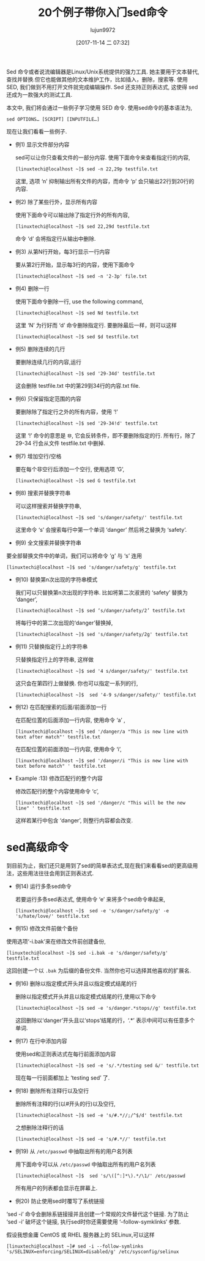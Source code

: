 #+TITLE: 20个例子带你入门sed命令
#+URL: https://www.linuxtechi.com/20-sed-command-examples-linux-users/
#+AUTHOR: lujun9972
#+TAGS: sed examples
#+DATE: [2017-11-14 二 07:32]
#+LANGUAGE:  zh-CN
#+OPTIONS:  H:6 num:nil toc:t \n:nil ::t |:t ^:nil -:nil f:t *:t <:nil


Sed 命令或者说流编辑器是Linux/Unix系统提供的强力工具. 她主要用于文本替代, 查找并替换.但它也能做其他的文本维护工作，比如插入，删除，搜索等.
使用SED, 我们做到不用打开文件就完成编辑操作. Sed 还支持正则表达式, 这使得 sed 还成为一款强大的测试工具.

本文中, 我们将会通过一些例子学习使用 SED 命令. 使用sed命令的基本语法为,

#+BEGIN_SRC shell
  sed OPTIONS… [SCRIPT] [INPUTFILE…]
#+END_SRC

[[https://www.linuxtechi.com/wp-content/uploads/2017/11/Sed-Command-Options.jpg]]

现在让我们看看一些例子.

+ 例1) 显示文件部分内容

  sed可以让你只查看文件的一部分内容. 使用下面命令来查看指定行的内容,

  #+BEGIN_SRC shell
    [linuxtechi@localhost ~]$ sed -n 22,29p testfile.txt
  #+END_SRC

  这里, 选项 ‘n’ 抑制输出所有文件的内容，而命令 ‘p’ 会只输出22行到20行的内容.

+ 例2) 除了某些行外，显示所有内容

  使用下面命令可以输出除了指定行外的所有内容,

  #+BEGIN_SRC shell
    [linuxtechi@localhost ~]$ sed 22,29d testfile.txt
  #+END_SRC
  
  命令 ‘d’ 会将指定行从输出中删除.

+ 例3) 从第N行开始，每3行显示一行内容

  要从第2行开始，显示每3行的内容，使用下面命令

  #+BEGIN_SRC shell
    [linuxtechi@localhost ~]$ sed -n '2-3p' file.txt
  #+END_SRC

+ 例4) 删除一行

  使用下面命令删除一行, use the following command,
  
  #+BEGIN_SRC shell
    [linuxtechi@localhost ~]$ sed Nd testfile.txt
  #+END_SRC
  
  这里 ‘N’ 为行好而 ‘d’ 命令删除指定行. 要删除最后一样，则可以这样
  
  #+BEGIN_SRC shell
    [linuxtechi@localhost ~]$ sed $d testfile.txt
  #+END_SRC

+ 例5) 删除连续的几行

  要删除连续几行的内容,运行
  
  #+BEGIN_SRC shell
    [linuxtechi@localhost ~]$ sed '29-34d' testfile.txt
  #+END_SRC
  
  这会删除 testfile.txt 中的第29到34行的内容.txt file.

+ 例6) 只保留指定范围的内容

  要删除除了指定行之外的所有内容，使用 ‘!’
  
  #+BEGIN_SRC shell
    [linuxtechi@localhost ~]$ sed '29-34!d' testfile.txt
  #+END_SRC
  
  这里 ‘!’ 命令的意思是 =非=, 它会反转条件，即不要删除指定的行. 所有行，除了 29-34 行会从文件 testfile.txt 中删掉.

+ 例7) 增加空行/空格

  要在每个非空行后添加一个空行, 使用选项 ‘G’,
  
  #+BEGIN_SRC shell
    [linuxtechi@localhost ~]$ sed G testfile.txt
  #+END_SRC

+ 例8) 搜索并替换字符串

  可以这样搜索并替换字符串,
  
  #+BEGIN_SRC shell
    [linuxtechi@localhost ~]$ sed 's/danger/safety/' testfile.txt
  #+END_SRC
  
  这里命令 ‘s’ 会搜索每行中第一个单词 ‘danger’ 然后将之替换为 ‘safety’.

+ 例9) 全文搜索并替换字符串

要全部替换文件中的单词，我们可以将命令 ‘g’ 与 ‘s’ 连用

#+BEGIN_SRC shell
  [linuxtechi@localhost ~]$ sed 's/danger/safety/g' testfile.txt
#+END_SRC

+ 例10) 替换第n次出现的字符串模式

  我们可以只替换第n次出现的字符串. 比如将第二次淑贤的 ‘safety’ 替换为 ‘danger’,
  
  #+BEGIN_SRC shell
    [linuxtechi@localhost ~]$ sed ‘s/danger/safety/2’ testfile.txt
  #+END_SRC
  
  将每行中的第二次出现的‘danger’替换掉,
  
  #+BEGIN_SRC shell
    [linuxtechi@localhost ~]$ sed 's/danger/safety/2g' testfile.txt
  #+END_SRC

+ 例11) 只替换指定行上的字符串

  只替换指定行上的字符串, 这样做
  
  #+BEGIN_SRC shell
    [linuxtechi@localhost ~]$ sed '4 s/danger/safety/' testfile.txt
  #+END_SRC
  
  这只会在第四行上做替换. 你也可以指定一系列的行,
  
  #+BEGIN_SRC shell
    [linuxtechi@localhost ~]$  sed '4-9 s/danger/safety/' testfile.txt
  #+END_SRC

+ 例12) 在匹配搜索的后面/前面添加一行

  在匹配位置的后面添加一行内容, 使用命令 ‘a’ ,
  
  #+BEGIN_SRC shell
    [linuxtechi@localhost ~]$ sed '/danger/a "This is new line with text after match"' testfile.txt
  #+END_SRC
  
  在匹配位置的前面添加一行内容, 使用命令 ‘i’,
  
  #+BEGIN_SRC shell
    [linuxtechi@localhost ~]$ sed '/danger/i "This is new line with text before match" ' testfile.txt
  #+END_SRC

+ Example :13) 修改匹配行的整个内容

  修改匹配行的整个内容使用命令 ‘c’,
  
  #+BEGIN_SRC shell
    [linuxtechi@localhost ~]$ sed '/danger/c "This will be the new line" ' testfile.txt
  #+END_SRC
  
  这样若某行中包含 ‘danger’, 则整行内容都会改变.

* sed高级命令

到目前为止，我们还只是用到了sed的简单表达式,现在我们来看看sed的更高级用法，这些用法往往会用到正则表达式.

+ 例14) 运行多条sed命令

  若要运行多条sed表达式, 使用命令 ‘e’ 来将多个sed命令串起来,
  
  #+BEGIN_SRC shell
    [linuxtechi@localhost ~]$  sed -e 's/danger/safety/g' -e 's/hate/love/' testfile.txt
  #+END_SRC

+ 例15) 修改文件前做个备份

使用选项‘-i.bak’来在修改文件前创建备份,

#+BEGIN_SRC shell
  [linuxtechi@localhost ~]$ sed -i.bak -e 's/danger/safety/g'  testfile.txt
#+END_SRC

这回创建一个以 =.bak= 为后缀的备份文件. 当然你也可以选择其他喜欢的扩展名.

+ 例16) 删除以指定模式开头并且以指定模式结尾的行

  删除以指定模式开头并且以指定模式结尾的行,使用以下命令
  
  #+BEGIN_SRC shell
    [linuxtechi@localhost ~]$ sed -e 's/danger.*stops//g' testfile.txt
  #+END_SRC
  
  这回删除以‘danger’开头且以‘stops’结尾的行，‘.*’ 表示中间可以有任意多个单词.

+ 例17) 在行中添加内容

  使用sed和正则表达式在每行前面添加内容
  
  #+BEGIN_SRC shell
    [linuxtechi@localhost ~]$ sed -e 's/.*/testing sed &/' testfile.txt
  #+END_SRC
  
  现在每一行前面都加上 ‘testing sed’ 了.

+ 例18) 删除所有注释行以及空行

  删除所有注释的行(以#开头的行)以及空行,
  
  #+BEGIN_SRC shell
    [linuxtechi@localhost ~]$ sed -e 's/#.*//;/^$/d' testfile.txt
  #+END_SRC
  
  之想删除注释行的话
  
  #+BEGIN_SRC shell
    [linuxtechi@localhost ~]$ sed -e 's/#.*//' testfile.txt
  #+END_SRC

+ 例19) 从 =/etc/passwd= 中抽取出所有的用户名列表

  用下面命令可以从 =/etc/passwd= 中抽取出所有的用户名列表

  #+BEGIN_SRC shell
    [linuxtechi@localhost ~]$  sed 's/\([^:]*\).*/\1/' /etc/passwd
  #+END_SRC
  
  所有用户的列表都会显示在屏幕上.

+ 例20) 防止使用sed时覆写了系统链接

‘sed -i’ 命令会删除系链接接并且创建一个常规的文件替代这个链接. 为了防止 ‘sed -i‘ 破坏这个链接, 执行sed时你还需要使用 ‘–follow-symklinks‘ 参数.

假设我想金庸 CentOS 或 RHEL 服务器上的 SELinux,可以这样

#+BEGIN_SRC shell
  [linuxtechi@localhost ~]# sed -i --follow-symlinks 's/SELINUX=enforcing/SELINUX=disabled/g' /etc/sysconfig/selinux
#+END_SRC
